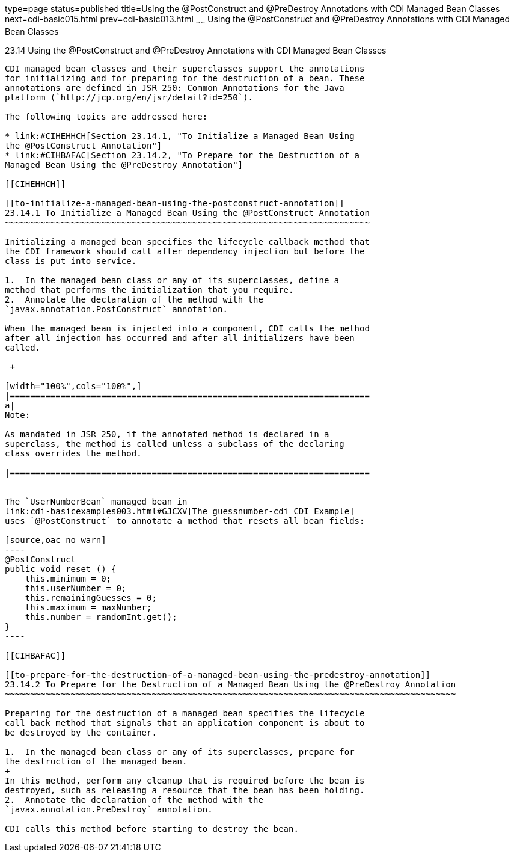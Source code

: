 type=page
status=published
title=Using the @PostConstruct and @PreDestroy Annotations with CDI Managed Bean Classes
next=cdi-basic015.html
prev=cdi-basic013.html
~~~~~~
Using the @PostConstruct and @PreDestroy Annotations with CDI Managed Bean Classes
==================================================================================

[[BABJFEAI]]

[[using-the-postconstruct-and-predestroy-annotations-with-cdi-managed-bean-classes]]
23.14 Using the @PostConstruct and @PreDestroy Annotations with CDI Managed Bean Classes
----------------------------------------------------------------------------------------

CDI managed bean classes and their superclasses support the annotations
for initializing and for preparing for the destruction of a bean. These
annotations are defined in JSR 250: Common Annotations for the Java
platform (`http://jcp.org/en/jsr/detail?id=250`).

The following topics are addressed here:

* link:#CIHEHHCH[Section 23.14.1, "To Initialize a Managed Bean Using
the @PostConstruct Annotation"]
* link:#CIHBAFAC[Section 23.14.2, "To Prepare for the Destruction of a
Managed Bean Using the @PreDestroy Annotation"]

[[CIHEHHCH]]

[[to-initialize-a-managed-bean-using-the-postconstruct-annotation]]
23.14.1 To Initialize a Managed Bean Using the @PostConstruct Annotation
~~~~~~~~~~~~~~~~~~~~~~~~~~~~~~~~~~~~~~~~~~~~~~~~~~~~~~~~~~~~~~~~~~~~~~~~

Initializing a managed bean specifies the lifecycle callback method that
the CDI framework should call after dependency injection but before the
class is put into service.

1.  In the managed bean class or any of its superclasses, define a
method that performs the initialization that you require.
2.  Annotate the declaration of the method with the
`javax.annotation.PostConstruct` annotation.

When the managed bean is injected into a component, CDI calls the method
after all injection has occurred and after all initializers have been
called.

 +

[width="100%",cols="100%",]
|=======================================================================
a|
Note:

As mandated in JSR 250, if the annotated method is declared in a
superclass, the method is called unless a subclass of the declaring
class overrides the method.

|=======================================================================


The `UserNumberBean` managed bean in
link:cdi-basicexamples003.html#GJCXV[The guessnumber-cdi CDI Example]
uses `@PostConstruct` to annotate a method that resets all bean fields:

[source,oac_no_warn]
----
@PostConstruct
public void reset () {
    this.minimum = 0;
    this.userNumber = 0;
    this.remainingGuesses = 0;
    this.maximum = maxNumber;
    this.number = randomInt.get();
}
----

[[CIHBAFAC]]

[[to-prepare-for-the-destruction-of-a-managed-bean-using-the-predestroy-annotation]]
23.14.2 To Prepare for the Destruction of a Managed Bean Using the @PreDestroy Annotation
~~~~~~~~~~~~~~~~~~~~~~~~~~~~~~~~~~~~~~~~~~~~~~~~~~~~~~~~~~~~~~~~~~~~~~~~~~~~~~~~~~~~~~~~~

Preparing for the destruction of a managed bean specifies the lifecycle
call back method that signals that an application component is about to
be destroyed by the container.

1.  In the managed bean class or any of its superclasses, prepare for
the destruction of the managed bean.
+
In this method, perform any cleanup that is required before the bean is
destroyed, such as releasing a resource that the bean has been holding.
2.  Annotate the declaration of the method with the
`javax.annotation.PreDestroy` annotation.

CDI calls this method before starting to destroy the bean.


